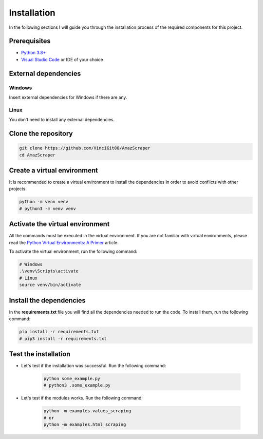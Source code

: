 Installation
------------

In the following sections I will guide you through the installation process of the required components
for this project.

Prerequisites
^^^^^^^^^^^^^

- `Python 3.8+ <https://www.python.org/downloads/>`_
- `Visual Studio Code <https://code.visualstudio.com/download>`_ or IDE of your choice

External dependencies
^^^^^^^^^^^^^^^^^^^^^

Windows
+++++++

Insert external dependencies for Windows if there are any.

Linux
++++++

You don't need to install any external dependencies.

Clone the repository
^^^^^^^^^^^^^^^^^^^^

.. code-block:: bash

   git clone https://github.com/VinciGit00/AmazScraper
   cd AmazScraper

Create a virtual environment
^^^^^^^^^^^^^^^^^^^^^^^^^^^^

It is recommended to create a virtual environment to install the dependencies in order to avoid conflicts with other projects.

.. code-block:: bash

   python -m venv venv
   # python3 -m venv venv

Activate the virtual environment
^^^^^^^^^^^^^^^^^^^^^^^^^^^^^^^^

All the commands must be executed in the virtual environment. If you are not familiar with virtual environments, please read the `Python Virtual Environments: A Primer <https://realpython.com/python-virtual-environments-a-primer/>`_ article.

To activate the virtual environment, run the following command:

.. code-block:: bash

   # Windows
   .\venv\Scripts\activate
   # Linux
   source venv/bin/activate

Install the dependencies
^^^^^^^^^^^^^^^^^^^^^^^^

In the **requirements.txt** file you will find all the dependencies needed to run the code. To install them, run the following command:

.. code-block:: bash

   pip install -r requirements.txt
   # pip3 install -r requirements.txt

Test the installation
^^^^^^^^^^^^^^^^^^^^^

- Let's test if the installation was successful. Run the following command:

    .. code-block:: bash

       python some_example.py
       # python3 .some_example.py

- Let's test if the modules works. Run the following command:

    .. code-block:: bash

       python -m examples.values_scraping
       # or
       python -m examples.html_scraping
